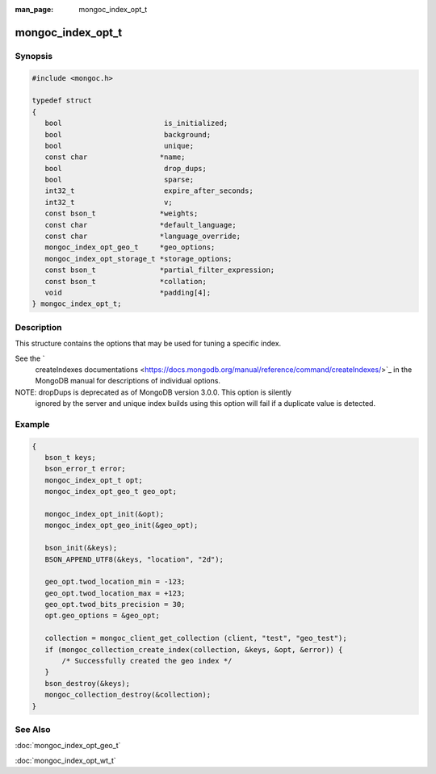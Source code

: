 :man_page: mongoc_index_opt_t

mongoc_index_opt_t
==================

Synopsis
--------

.. code-block:: none

  #include <mongoc.h>

  typedef struct
  {
     bool                        is_initialized;
     bool                        background;
     bool                        unique;
     const char                 *name;
     bool                        drop_dups;
     bool                        sparse;
     int32_t                     expire_after_seconds;
     int32_t                     v;
     const bson_t               *weights;
     const char                 *default_language;
     const char                 *language_override;
     mongoc_index_opt_geo_t     *geo_options;
     mongoc_index_opt_storage_t *storage_options;
     const bson_t               *partial_filter_expression;
     const bson_t               *collation;
     void                       *padding[4];
  } mongoc_index_opt_t;

Description
-----------

This structure contains the options that may be used for tuning a specific index.

See the `
    createIndexes documentations <https://docs.mongodb.org/manual/reference/command/createIndexes/>`_ in the MongoDB manual for descriptions of individual
    options.

NOTE: dropDups is deprecated as of MongoDB version 3.0.0.  This option is silently
    ignored by the server and unique index builds using this option will fail if a duplicate
    value is detected.

Example
-------

.. code-block:: none

  {
     bson_t keys;
     bson_error_t error;
     mongoc_index_opt_t opt;
     mongoc_index_opt_geo_t geo_opt;

     mongoc_index_opt_init(&opt);
     mongoc_index_opt_geo_init(&geo_opt);

     bson_init(&keys);
     BSON_APPEND_UTF8(&keys, "location", "2d");

     geo_opt.twod_location_min = -123;
     geo_opt.twod_location_max = +123;
     geo_opt.twod_bits_precision = 30;
     opt.geo_options = &geo_opt;

     collection = mongoc_client_get_collection (client, "test", "geo_test");
     if (mongoc_collection_create_index(collection, &keys, &opt, &error)) {
         /* Successfully created the geo index */
     }
     bson_destroy(&keys);
     mongoc_collection_destroy(&collection);
  }

.. only:: html

  Functions
  ---------

  .. toctree::
    :titlesonly:
    :maxdepth: 1

    mongoc_index_opt_get_default
    mongoc_index_opt_init

See Also
--------

:doc:`mongoc_index_opt_geo_t`

:doc:`mongoc_index_opt_wt_t`

